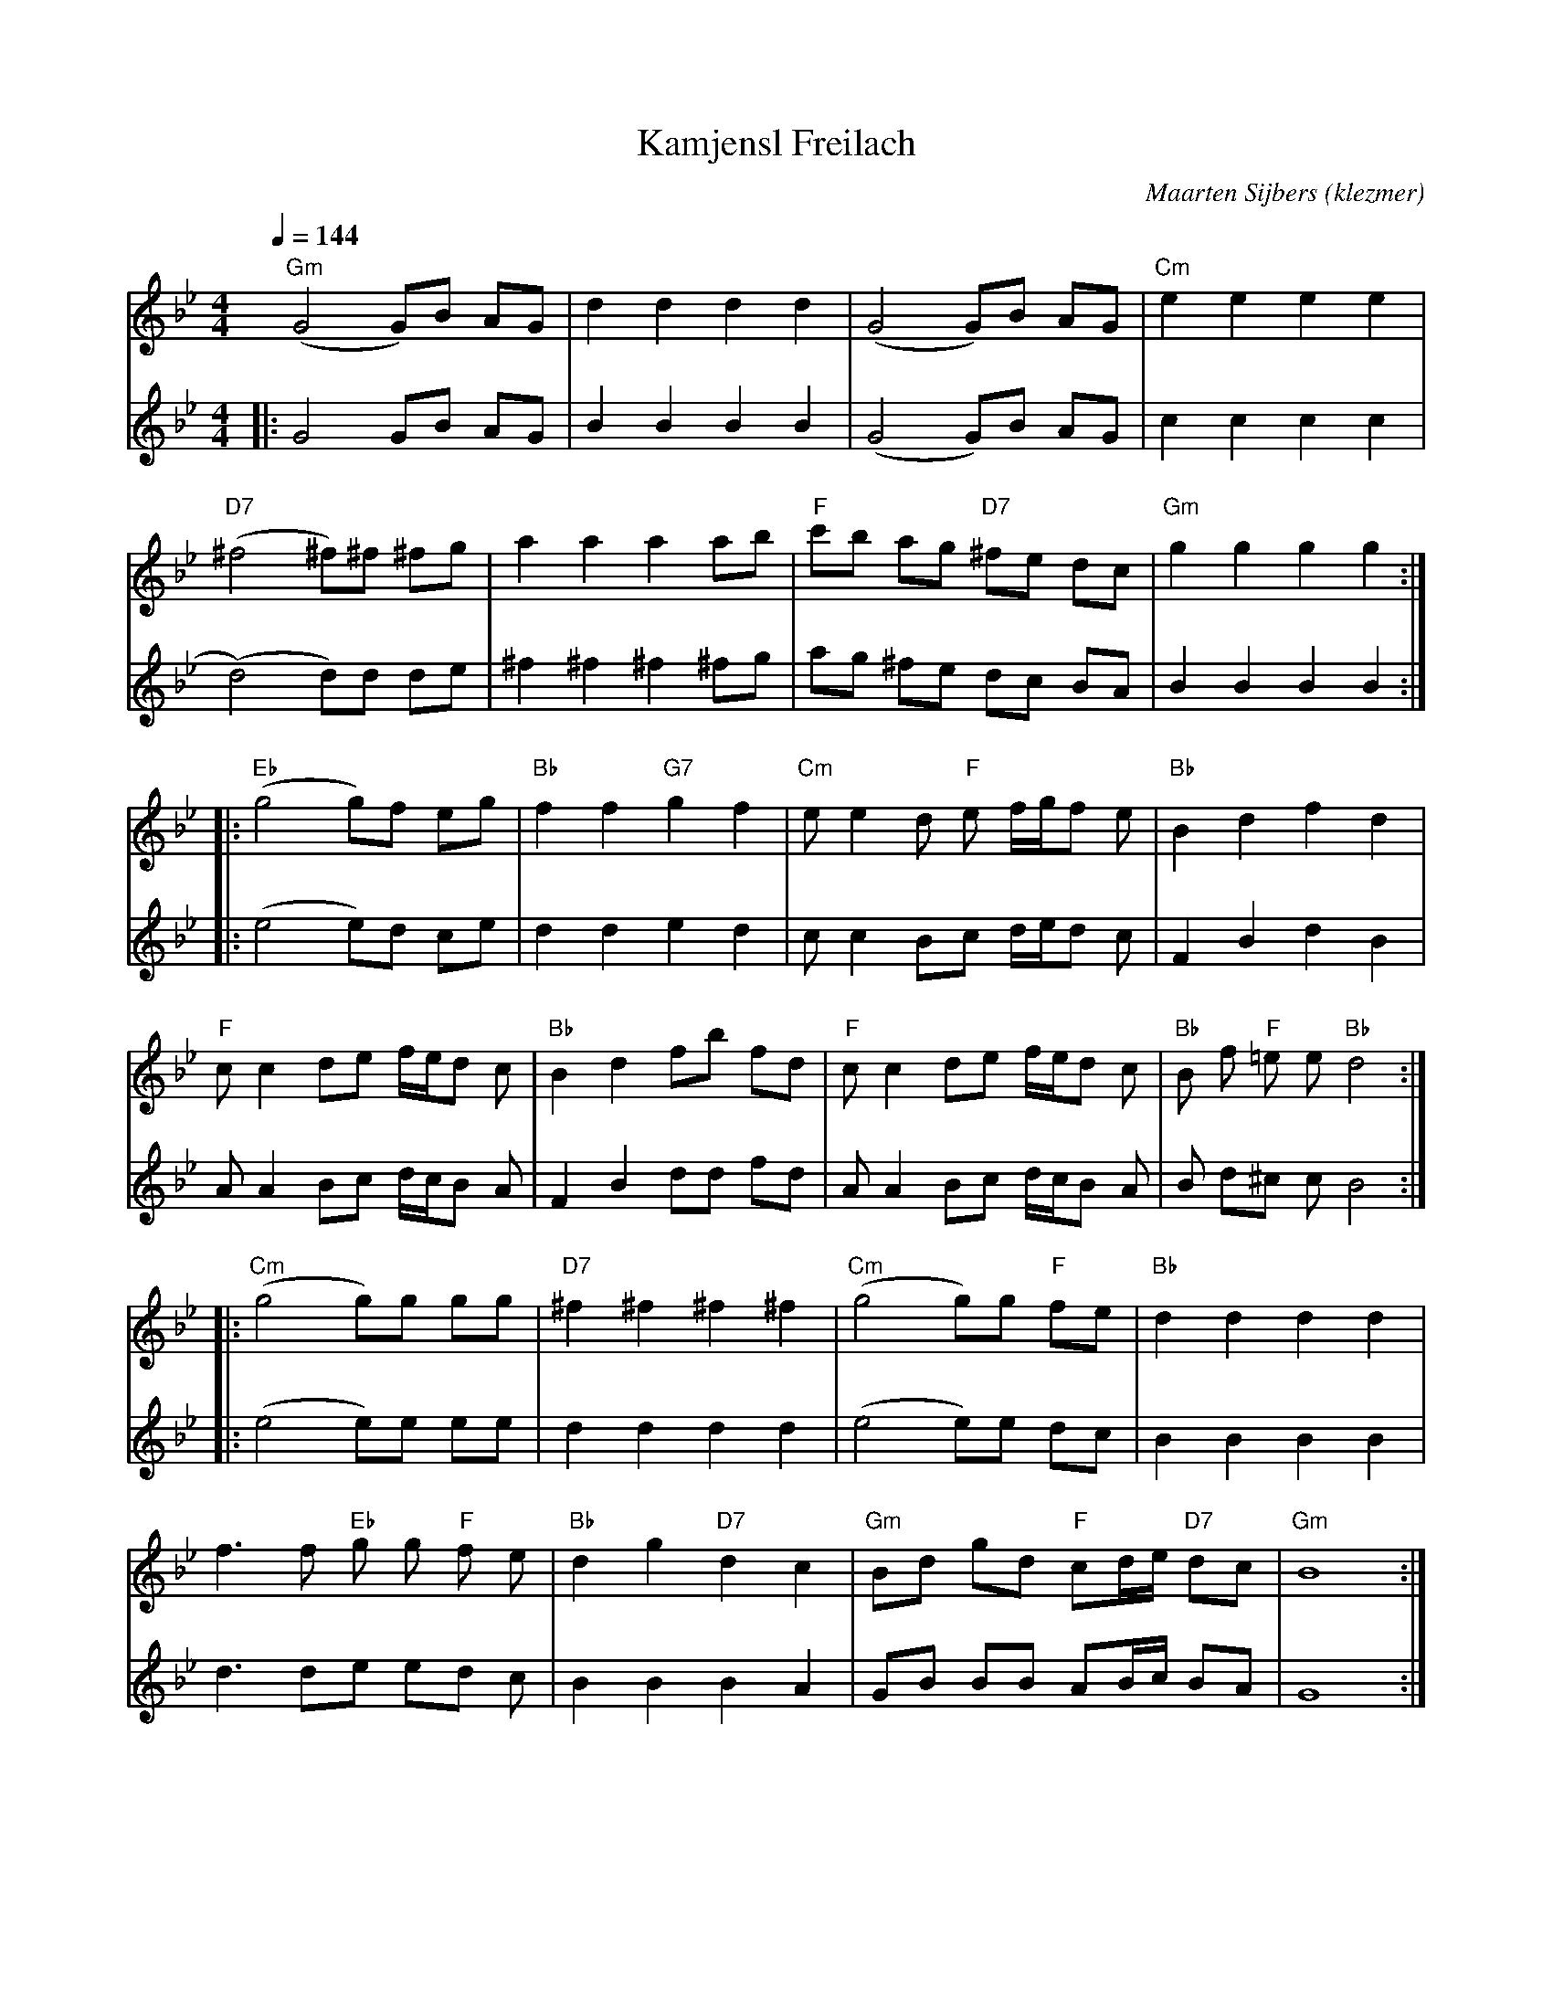 X: 348
T:Kamjensl Freilach
O:klezmer
C:Maarten Sijbers
M:4/4
L:1/8
Q:1/4=144
K:Bb
V:1
"Gm" (G4 G)B AG |d2 d2 d2 d2 |(G4 G)B AG |"Cm" e2 e2 e2 e2 |
"D7" (^f4 ^f)^f ^fg |a2 a2 a2 ab |"F" c'b ag "D7" ^fe dc |"Gm" g2 g2 g2 g2 :| |:
"Eb" (g4 g)f eg |"Bb" f2 f2 "G7" g2 f2 |"Cm" ee2 d"F" e f/g/f e|"Bb" B2 d2 f2 d2 |
"F" cc2 de f/e/d c|"Bb" B2 d2 fb fd |"F" cc2 de f/e/d c|"Bb" B f"F" =e e"Bb" d4 :| |:
"Cm" (g4 g)g gg |"D7" ^f2 ^f2 ^f2 ^f2 |"Cm" (g4 g)g "F" fe |"Bb" d2 d2 d2 d2 |
f3 f"Eb" g g"F" f e|"Bb" d2 g2 "D7" d2 c2 |"Gm" Bd gd "F" cd/e/ "D7" dc |"Gm" B8 :|
V:2          %2e stem
|:G4 GB AG |B2 B2 B2 B2 |(G4 G)B AG |c2 c2 c2 c2 |
(d4) d)d de |^f2 ^f2 ^f2 ^fg |ag ^fe dc BA |B2 B2 B2 B2 :| |:
(e4 e)d ce |d2 d2 e2 d2 |cc2 Bc d/e/d c|F2 B2 d2 B2 |
AA2 Bc d/c/B A|F2 B2 dd fd |AA2 Bc d/c/B A|B d^c cB4 :| |:
(e4 e)e ee |d2 d2 d2 d2 |(e4 e)e dc |B2 B2 B2 B2 |
d3 de ed c|B2 B2 B2 A2 |GB BB AB/c/ BA |G8 :|
